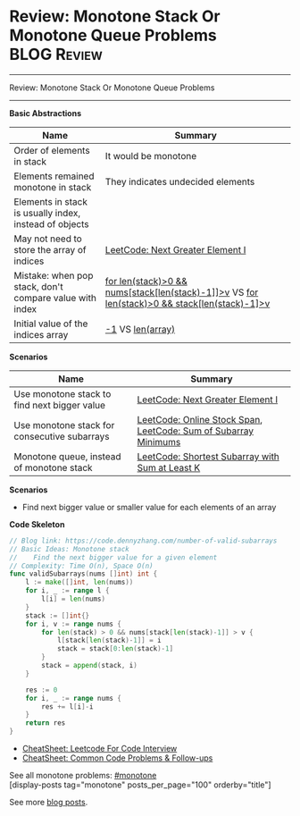* Review: Monotone Stack Or Monotone Queue Problems             :BLOG:Review:
#+STARTUP: showeverything
#+OPTIONS: toc:nil \n:t ^:nil creator:nil d:nil
:PROPERTIES:
:type: monotone, review
:END:
---------------------------------------------------------------------
Review: Monotone Stack Or Monotone Queue Problems
---------------------------------------------------------------------
#+BEGIN_HTML
<a href="https://github.com/dennyzhang/code.dennyzhang.com/tree/master/review/review-monotone"><img align="right" width="200" height="183" src="https://www.dennyzhang.com/wp-content/uploads/denny/watermark/github.png" /></a>
#+END_HTML

*Basic Abstractions*
| Name                                                    | Summary                                                                                          |
|---------------------------------------------------------+--------------------------------------------------------------------------------------------------|
| Order of elements in stack                              | It would be monotone                                                                             |
| Elements remained monotone in stack                     | They indicates undecided elements                                                                |
| Elements in stack is usually index, instead of objects  |                                                                                                  |
| May not need to store the array of indices              | [[https://code.dennyzhang.com/next-greater-element-i][LeetCode: Next Greater Element I]]                                                                 |
| Mistake: when pop stack, don't compare value with index | _for len(stack)>0 && nums[stack[len(stack)-1]]>v_ VS _for len(stack)>0 && stack[len(stack)-1]>v_ |
| Initial value of the indices array                      | _-1_ VS _len(array)_                                                                             |

*Scenarios*
| Name                                         | Summary                                                         |
|----------------------------------------------+-----------------------------------------------------------------|
| Use monotone stack to find next bigger value | [[https://code.dennyzhang.com/next-greater-element-i][LeetCode: Next Greater Element I]]                                |
| Use monotone stack for consecutive subarrays | [[https://code.dennyzhang.com/online-stock-span][LeetCode: Online Stock Span]], [[https://code.dennyzhang.com/sum-of-subarray-minimums][LeetCode: Sum of Subarray Minimums]] |
| Monotone queue, instead of monotone stack    | [[https://code.dennyzhang.com/shortest-subarray-with-sum-at-least-k][LeetCode: Shortest Subarray with Sum at Least K]]                 |

*Scenarios*
- Find next bigger value or smaller value for each elements of an array

*Code Skeleton*
#+BEGIN_SRC go
// Blog link: https://code.dennyzhang.com/number-of-valid-subarrays
// Basic Ideas: Monotone stack
//    Find the next bigger value for a given element
// Complexity: Time O(n), Space O(n)
func validSubarrays(nums []int) int {
    l := make([]int, len(nums))
    for i, _ := range l {
        l[i] = len(nums)
    }
    stack := []int{}
    for i, v := range nums {
        for len(stack) > 0 && nums[stack[len(stack)-1]] > v {
            l[stack[len(stack)-1]] = i
            stack = stack[0:len(stack)-1]
        }
        stack = append(stack, i)
    }
    
    res := 0
    for i, _ := range nums {
        res += l[i]-i
    }
    return res
}
#+END_SRC

- [[https://cheatsheet.dennyzhang.com/cheatsheet-leetcode-A4][CheatSheet: Leetcode For Code Interview]]
- [[https://cheatsheet.dennyzhang.com/cheatsheet-followup-A4][CheatSheet: Common Code Problems & Follow-ups]]

See all monotone problems: [[https://code.dennyzhang.com/tag/monotone/][#monotone]]
[display-posts tag="monotone" posts_per_page="100" orderby="title"]

See more [[https://code.dennyzhang.com/?s=blog+posts][blog posts]].

#+BEGIN_HTML
<div style="overflow: hidden;">
<div style="float: left; padding: 5px"> <a href="https://www.linkedin.com/in/dennyzhang001"><img src="https://www.dennyzhang.com/wp-content/uploads/sns/linkedin.png" alt="linkedin" /></a></div>
<div style="float: left; padding: 5px"><a href="https://github.com/DennyZhang"><img src="https://www.dennyzhang.com/wp-content/uploads/sns/github.png" alt="github" /></a></div>
<div style="float: left; padding: 5px"><a href="https://www.dennyzhang.com/slack" target="_blank" rel="nofollow"><img src="https://www.dennyzhang.com/wp-content/uploads/sns/slack.png" alt="slack"/></a></div>
</div>
#+END_HTML
* org-mode configuration                                           :noexport:
#+STARTUP: overview customtime noalign logdone showall
#+DESCRIPTION:
#+KEYWORDS:
#+LATEX_HEADER: \usepackage[margin=0.6in]{geometry}
#+LaTeX_CLASS_OPTIONS: [8pt]
#+LATEX_HEADER: \usepackage[english]{babel}
#+LATEX_HEADER: \usepackage{lastpage}
#+LATEX_HEADER: \usepackage{fancyhdr}
#+LATEX_HEADER: \pagestyle{fancy}
#+LATEX_HEADER: \fancyhf{}
#+LATEX_HEADER: \rhead{Updated: \today}
#+LATEX_HEADER: \rfoot{\thepage\ of \pageref{LastPage}}
#+LATEX_HEADER: \lfoot{\href{https://github.com/dennyzhang/cheatsheet.dennyzhang.com/tree/master/cheatsheet-leetcode-A4}{GitHub: https://github.com/dennyzhang/cheatsheet.dennyzhang.com/tree/master/cheatsheet-leetcode-A4}}
#+LATEX_HEADER: \lhead{\href{https://cheatsheet.dennyzhang.com/cheatsheet-slack-A4}{Blog URL: https://cheatsheet.dennyzhang.com/cheatsheet-leetcode-A4}}
#+AUTHOR: Denny Zhang
#+EMAIL:  denny@dennyzhang.com
#+TAGS: noexport(n)
#+PRIORITIES: A D C
#+OPTIONS:   H:3 num:t toc:nil \n:nil @:t ::t |:t ^:t -:t f:t *:t <:t
#+OPTIONS:   TeX:t LaTeX:nil skip:nil d:nil todo:t pri:nil tags:not-in-toc
#+EXPORT_EXCLUDE_TAGS: exclude noexport
#+SEQ_TODO: TODO HALF ASSIGN | DONE BYPASS DELEGATE CANCELED DEFERRED
#+LINK_UP:
#+LINK_HOME:

